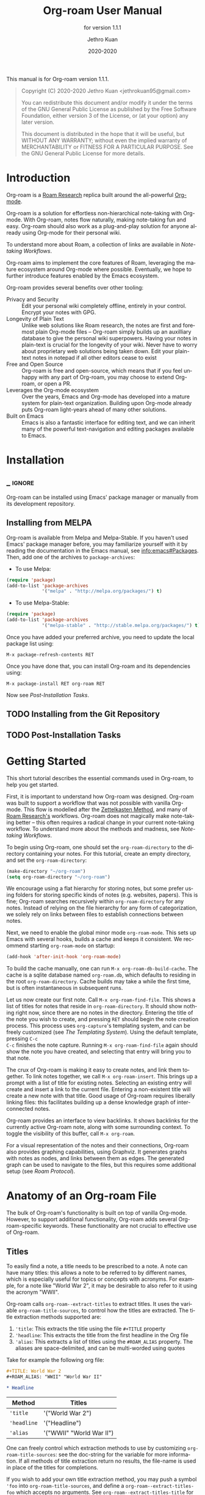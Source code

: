 #+TITLE: Org-roam User Manual
:PREAMBLE:
#+AUTHOR: Jethro Kuan
#+EMAIL: jethrokuan95@gmail.com
#+DATE: 2020-2020
#+LANGUAGE: en

#+TEXINFO_DIR_CATEGORY: Emacs
#+TEXINFO_DIR_TITLE: Org-roam: (org-roam).
#+TEXINFO_DIR_DESC: Rudimentary Roam Replica for Emacs.
#+SUBTITLE: for version 1.1.1

#+OPTIONS: H:4 num:3 toc:2 creator:t
#+PROPERTY: header-args :eval never
#+TEXINFO: @noindent

This manual is for Org-roam version 1.1.1.

#+BEGIN_QUOTE
Copyright (C) 2020-2020 Jethro Kuan <jethrokuan95@gmail.com>

You can redistribute this document and/or modify it under the terms of the GNU
General Public License as published by the Free Software Foundation, either
version 3 of the License, or (at your option) any later version.

This document is distributed in the hope that it will be useful,
but WITHOUT ANY WARRANTY; without even the implied warranty of
MERCHANTABILITY or FITNESS FOR A PARTICULAR PURPOSE.  See the GNU
General Public License for more details.
#+END_QUOTE

:END:

* Introduction

Org-roam is a [[https://roamresearch.com/][Roam Research]] replica built around the
all-powerful [[https://orgmode.org/][Org-mode]].

Org-roam is a solution for effortless non-hierarchical note-taking
with Org-mode. With Org-roam, notes flow naturally, making note-taking
fun and easy. Org-roam should also work as a plug-and-play solution
for anyone already using Org-mode for their personal wiki.

To understand more about Roam, a collection of links are available in
[[*Note-taking Workflows][Note-taking Workflows]].

Org-roam aims to implement the core features of Roam, leveraging the
mature ecosystem around Org-mode where possible. Eventually, we hope
to further introduce features enabled by the Emacs ecosystem.

Org-roam provides several benefits over other tooling:

- Privacy and Security :: Edit your personal wiki completely offline, entirely in your control. Encrypt your notes with GPG.
- Longevity of Plain Text :: Unlike web solutions like Roam research, the notes are first and foremost plain Org-mode files -- Org-roam simply builds up an auxilliary database to give the personal wiki superpowers. Having your notes in plain-text is crucial for the longevity of your wiki. Never have to worry about proprietary web solutions being taken down. Edit your plain-text notes in notepad if all other editors cease to exist
- Free and Open Source :: Org-roam is free and open-source, which means that if you feel unhappy with any part of Org-roam, you may choose to extend Org-roam, or open a PR.
- Leverages the Org-mode ecosystem :: Over the years, Emacs and Org-mode has developed into a mature system for plain-text organization. Building upon Org-mode already puts Org-roam light-years ahead of many other solutions.
- Built on Emacs :: Emacs is also a fantastic interface for editing text, and we can inherit many of the powerful text-navigation and editing packages available to Emacs.
* Installation
** _ :ignore:
Org-roam can be installed using Emacs' package manager or manually from its development repository.

** Installing from MELPA

Org-roam is available from Melpa and Melpa-Stable. If you haven't used Emacs' package manager before, you may familiarize yourself with it by reading the documentation in the Emacs manual, see info:emacs#Packages. Then, add one of the archives to =package-archives=:

- To use Melpa:

#+BEGIN_SRC emacs-lisp
  (require 'package)
  (add-to-list 'package-archives
               '("melpa" . "http://melpa.org/packages/") t)
#+END_SRC

- To use Melpa-Stable:

#+BEGIN_SRC emacs-lisp
  (require 'package)
  (add-to-list 'package-archives
               '("melpa-stable" . "http://stable.melpa.org/packages/") t)
#+END_SRC

Once you have added your preferred archive, you need to update the
local package list using:

#+BEGIN_EXAMPLE
  M-x package-refresh-contents RET
#+END_EXAMPLE

Once you have done that, you can install Org-roam and its dependencies
using:

#+BEGIN_EXAMPLE
  M-x package-install RET org-roam RET
#+END_EXAMPLE

Now see [[*Post-Installation Tasks][Post-Installation Tasks]].

** TODO Installing from the Git Repository

** TODO Post-Installation Tasks

* Getting Started

This short tutorial describes the essential commands used in Org-roam, to help
you get started.

First, it is important to understand how Org-roam was designed. Org-roam was
built to support a workflow that was not possible with vanilla Org-mode. This
flow is modelled after the [[https://zettelkasten.de/][Zettelkasten Method]], and many of [[https://roamresearch.com][Roam Research's]]
workflows. Org-roam does not magically make note-taking better -- this often
requires a radical change in your current note-taking workflow. To understand
more about the methods and madness, see [[*Note-taking Workflows][Note-taking Workflows]].

To begin using Org-roam, one should set the =org-roam-directory= to the directory
containing your notes. For this tutorial, create an empty directory, and set the
=org-roam-directory=:

#+BEGIN_SRC emacs-lisp
(make-directory "~/org-roam")
(setq org-roam-directory "~/org-roam")
#+END_SRC

We encourage using a flat hierarchy for storing notes, but some prefer using
folders for storing specific kinds of notes (e.g. websites, papers). This is
fine; Org-roam searches recursively within =org-roam-directory= for any notes.
Instead of relying on the file hierarchy for any form of categorization, we
solely rely on links between files to establish connections between notes.

Next, we need to enable the global minor mode =org-roam-mode=. This sets up Emacs
with several hooks, builds a cache and keeps it consistent. We recommend
starting =org-roam-mode= on startup:

#+BEGIN_SRC emacs-lisp
(add-hook 'after-init-hook 'org-roam-mode)
#+END_SRC

To build the cache manually, one can run =M-x org-roam-db-build-cache=. The cache
is a sqlite database named =org-roam.db=, which defaults to residing in the root
=org-roam-directory=. Cache builds may take a while the first time, but is often
instantaneous in subsequent runs.

Let us now create our first note. Call =M-x org-roam-find-file=. This shows a list
of titles for notes that reside in =org-roam-directory=. It should show nothing
right now, since there are no notes in the directory. Entering the title of the
note you wish to create, and pressing =RET= should begin the note creation
process. This process uses =org-capture='s templating system, and can be freely
customized (see [[*The Templating System][The Templating System]]). Using the default template, pressing =C-c
C-c= finishes the note capture. Running =M-x org-roam-find-file= again should show
the note you have created, and selecting that entry will bring you to that note.

The crux of Org-roam is making it easy to create notes, and link them together.
To link notes together, we call =M-x org-roam-insert=. This brings up a prompt
with a list of title for existing notes. Selecting an existing entry will create
and insert a link to the current file. Entering a non-existent title will create
a new note with that title. Good usage of Org-roam requires liberally linking
files: this facilitates building up a dense knowledge graph of inter-connected
notes.

Org-roam provides an interface to view backlinks. It shows backlinks for the
currently active Org-roam note, along with some surrounding context. To toggle
the visibility of this buffer, call =M-x org-roam=.

For a visual representation of the notes and their connections, Org-roam also
provides graphing capabilities, using Graphviz. It generates graphs with notes
as nodes, and links between them as edges. The generated graph can be used to
navigate to the files, but this requires some additional setup (see [[*Roam Protocol][Roam
Protocol]]).

* Anatomy of an Org-roam File

The bulk of Org-roam's functionality is built on top of vanilla
Org-mode. However, to support additional functionality, Org-roam adds
several Org-roam-specific keywords. These functionality are not crucial
to effective use of Org-roam.

** Titles

To easily find a note, a title needs to be prescribed to a note. A note can have
many titles: this allows a note to be referred to by different names, which is
especially useful for topics or concepts with acronyms. For example, for a note
like "World War 2", it may be desirable to also refer to it using the acronym
"WWII".

Org-roam calls =org-roam--extract-titles= to extract titles. It uses the
variable =org-roam-title-sources=, to control how the titles are extracted. The
title extraction methods supported are:

1. ='title=: This extracts the title using the file =#+TITLE= property
2. ='headline=: This extracts the title from the first headline in the Org file
3. ='alias=: This extracts a list of titles using the =#ROAM_ALIAS= property.
   The aliases are space-delimited, and can be multi-worded using quotes

Take for example the following org file:

#+BEGIN_SRC org
  #+TITLE: World War 2
  #+ROAM_ALIAS: "WWII" "World War II"

  * Headline
#+END_SRC

| Method      | Titles                   |
|-------------+--------------------------|
| ='title=    | '("World War 2")         |
| ='headline= | '("Headline")            |
| ='alias=    | '("WWII" "World War II") |

One can freely control which extraction methods to use by customizing
=org-roam-title-sources=: see the doc-string for the variable for more
information. If all methods of title extraction return no results, the file-name
is used in place of the titles for completions.

If you wish to add your own title extraction method, you may push a symbol
='foo= into =org-roam-title-sources=, and define a
=org-roam--extract-titles-foo= which accepts no arguments. See
=org-roam--extract-titles-title= for an example.

** Tags

Tags are used as meta-data for files: they facilitate interactions with notes
where titles are insufficient. For example, tags allow for categorization of
notes: differentiating between bibliographical and structure notes during interactive commands.

Org-roam calls =org-roam--extract-tags= to extract tags from files. It uses the
variable =org-roam-tag-sources=, to control how tags are extracted. The tag
extraction methods supported are:

1. ='prop=: This extracts tags from the =#+ROAM_TAGS= property. Tags are space delimited, and can be multi-word using double quotes.
2. ='all-directories=: All sub-directories relative to =org-roam-directory= are
   extracted as tags. That is, if a file is located at relative path
   =foo/bar/file.org=, the file will have tags =foo= and =bar=.
3. ='last-directory=: Extracts the last directory relative to
   =org-roam-directory= as the tag. That is, if a file is located at relative
   path =foo/bar/file.org=, the file will have tag =bar=.

By default, only the ='prop= extraction method is enabled. To enable the other
extraction methods, you may modify =org-roam-tag-sources=:

#+BEGIN_SRC emacs-lisp
(setq org-roam-tag-sources '(prop last-directory))
#+END_SRC

If you wish to add your own tag extraction method, you may push a symbol ='foo=
into =org-roam-tag-sources=, and define a =org-roam--extract-tags-foo= which
accepts the absolute file path as its argument. See
=org-roam--extract-tags-prop= for an example.

** File Refs

Refs are unique identifiers for files. Each note can only have 1 ref.
For example, a note for a website may contain a ref:

#+BEGIN_SRC org
  #+TITLE: Google
  #+ROAM_KEY: https://www.google.com/
#+END_SRC

These keys come in useful for when taking website notes, using the
=roam-ref= protocol (see [[*Roam Protocol][Roam Protocol]]).

Alternatively, add a ref for notes for a specific paper, using its
[[https://github.com/jkitchin/org-ref][org-ref]] citation key:

#+BEGIN_SRC org
  #+TITLE: Neural Ordinary Differential Equations
  #+ROAM_KEY: cite:chen18_neural_ordin_differ_equat
#+END_SRC

The backlinks buffer will show any cites of this key: e.g.

#+CAPTION: org-ref-citelink
[[file:images/org-ref-citelink.png]]
* The Templating System

Rather than creating blank files on =org-roam-insert= and =org-roam-find-file=, it
may be desirable to prefill the file with templated content. This may include:

- Time of creation
- File it was created from
- Clipboard content
- Any other data you may want to input manually

This requires a complex template insertion system. Fortunately, Org ships with a
powerful one: =org-capture=. However, org-capture was not designed for such use.
Org-roam abuses =org-capture=, extending its syntax. To first understand how
org-roam's templating system works, it may be useful to look into basic usage of
=org-capture=.

Org-roam's templates can be customized by modifying the variable
=org-roam-capture-templates=.

** Template Walkthrough

To demonstrate the additions made to org-capture templates. Here, we walkthrough
the default template, reproduced below.

#+BEGIN_SRC emacs-lisp
  ("d" "default" plain (function org-roam--capture-get-point)
       "%?"
       :file-name "%<%Y%m%d%H%M%S>-${slug}"
       :head "#+TITLE: ${title}\n"
       :unnarrowed t)
#+END_SRC

1. The template has short key ="d"=. If you have only one template,
   org-roam automatically chooses this template for you.
2. The template is given a description of ="default"=.
3. =plain= text is inserted. Other options include Org headings via
   =entry=.
4. =(function org-roam--capture-get-point)= should not be changed.
5. ="%?"= is the template inserted on each call to =org-roam-capture--capture=.
   This template means don't insert any content, but place the cursor
   here.
6. =:file-name= is the file-name template for a new note, if it doesn't
   yet exist. This creates a file at path that looks like
   =/path/to/org-roam-directory/20200213032037-foo.org=.
7. =:head= contains the initial template to be inserted (once only), at
   the beginning of the file. Here, the title global attribute is
   inserted.
8. =:unnarrowed t= tells org-capture to show the contents for the whole
   file, rather than narrowing to just the entry.

Other options you may want to learn about include =:immediate-finish=.

** Org-roam Template Expansion

Org-roam's template definitions also extend org-capture's template syntax, to
allow prefilling of strings. We have seen a glimpse of this in [[*Template Walkthrough][Template
Walkthrough]].

In org-roam templates, the =${var}= syntax allows for the expansion of
variables, stored in =org-roam-capture--info=. For example, during
=org-roam-insert=, the user is prompted for a title. Upon entering a
non-existent title, the =title= key in =org-roam-capture--info= is set to the
provided title. =${title}= is then expanded into the provided title during the
org-capture process. Any variables that do not contain strings, are prompted for
values using =completing-read=.

After doing this expansion, the org-capture's template expansion system
is used to fill up the rest of the template. You may read up more on
this on [[https://orgmode.org/manual/Template-expansion.html#Template-expansion][org-capture's documentation page]].

To illustrate this dual expansion process, take for example the template string:
="%<%Y%m%d%H%M%S>-${title}"=, with the title ="Foo"=. The template is first
expanded into =%<%Y%m%d%H%M%S>-Foo=. Then org-capture expands =%<%Y%m%d%H%M%S>=
with timestamp: e.g. =20200213032037-Foo=.

All of the flexibility afforded by Emacs and Org-mode are available. For
example, if you want to encode a UTC timestamp in the filename, you can take
advantage of org-mode's =%(EXP)= template expansion to call =format-time-string=
directly to provide its third argument to specify UTC.

#+BEGIN_SRC emacs-lisp
  ("d" "default" plain (function org-roam--capture-get-point)
       "%?"
       :file-name "%(format-time-string \"%Y-%m-%d--%H-%M-%SZ--${slug}\" (current-time) t)"
       :head "#+TITLE: ${title}\n"
       :unnarrowed t)
#+END_SRC

* Concepts and Configuration
The number of configuration options is deliberately kept small, to keep
the Org-roam codebase manageable. However, we attempt to accommodate as
many usage styles as possible.

All of Org-roam's customization options can be viewed via
=M-x customize-group org-roam=.

** Directories and Files

This section concerns the placement and creation of files.

- Variable: org-roam-directory

  This is the default path to Org-roam files. All Org files, at any level of
  nesting, are considered part of the Org-roam.

- Variable: org-roam-db-location

  Location of the Org-roam database. If this is non-nil, the Org-roam sqlite
  database is saved here.

  It is the user’s responsibility to set this correctly, especially when used
  with multiple Org-roam instances.

** The Org-roam Buffer

The Org-roam buffer displays backlinks for the currently active Org-roam note.

- User Option: org-roam-buffer

  The name of the org-roam buffer. Defaults to =*org-roam*=.

- User Option: org-roam-buffer-position

  The position of the Org-roam buffer side window. Valid values are ='left=,
  ='right=, ='top=, ='bottom=.

- User Option: org-roam-buffer-width

  Width of =org-roam-buffer=. Has an effect only if =org-roam-buffer-position= is
  ='left= or ='right=.

- User Option: org-roam-buffer-height

  Height of =org-roam-buffer=. Has an effect only if =org-roam-buffer-position= is
  ='top= or ='bottom=.

- User Option: org-roam-buffer-no-delete-window

  The =no-delete-window= parameter for the org-roam buffer. Setting it to ='t= prevents the window from being deleted when calling =delete-other-windows=.

** Org-roam Links

Org-roam links are regular =file:= links in Org-mode. By default, links are
inserted with the title as the link description with =org-roam-insert=.

- User Option: org-roam-link-title-format

  To distinguish between org-roam links and regular links, one may choose to use
  special indicators for Org-roam links. Defaults to ="%s"=.

  If your version of Org is at least =9.2=, consider styling the link differently,
  by customizing the =org-roam-link=, and =org-roam-link-current= faces.

** Org-roam Files

Org-roam files are created and prefilled using Org-roam's templating
system. The templating system is customizable (see [[*The Templating System][The Templating System]]).

* Navigating Around

** Index File

As your collection grows, you might want to create an index where you keep links
to your main files.

In Org-roam, you can define the path to your index file by setting
=org-roam-index-file=.

- Variable: org-roam-index-file

  Path to the Org-roam index file.

  The path can be a string or a function. If it is a string, it should be the
  path (absolute or relative to =org-roam-directory=) to the index file. If it
  is is a function, the function should return the path to the index file.
  Otherwise, the index is assumed to be a note in =org-roam-index= whose
  title is ="Index"=.

- Function: org-roam-find-index

  Opens the Index file in the current =org-roam-directory=.

* Encryption

One may wish to keep private, encrypted files. Org-roam supports encryption (via
GPG), which can be enabled for all new files by setting =org-roam-encrypt-files=
to =t=. When enabled, new files are created with the =.org.gpg= extension and
decryption are handled automatically by EasyPG.

Note that Emacs will prompt for a password for encrypted files during
cache updates if it requires reading the encrypted file. To reduce the
number of password prompts, you may wish to cache the password.

- Variable: org-roam-encrypt-files

  Whether to encrypt new files.  If true, create files with .org.gpg extension.

* Graphing

Org-roam provides graphing capabilities to explore interconnections between
notes. This is done by performing SQL queries and generating images using
[[https://graphviz.org/][Graphviz]]. The graph can also be navigated: see [[*Roam Protocol][Roam Protocol]].

The entry point to graph creation is =org-roam-graph=.

- Function: org-roam-graph & optional arg file node-query

  Build and possibly display a graph for FILE from NODE-QUERY.
  If FILE is nil, default to current buffer’s file name.
  ARG may be any of the following values:

  - =nil=       show the graph.
  - =C-u=       show the graph for FILE.
  - =C-u N=     show the graph for FILE limiting nodes to N steps.
  - =C-u C-u=   build the graph.
  - =C-u -=     build the graph for FILE.
  - =C-u -N=    build the graph for FILE limiting nodes to N steps.

- User Option: org-roam-graph-executable

  Path to the graphing executable (in this case, Graphviz). Set this if Org-roam is unable to find the Graphviz executable on your system.

  You may also choose to use =neato= in place of =dot=, which generates a more
  compact graph layout.

- User Option: org-roam-graph-viewer

  Org-roam defaults to using Firefox (located on PATH) to view the SVG, but you may choose to set it to:

  1. A string, which is a path to the program used
  2. a function accepting a single argument: the graph file path.

  =nil= uses =view-file= to view the graph.

** Graph Options

Graphviz provides many options for customizing the graph output, and Org-roam supports some of them. See https://graphviz.gitlab.io/_pages/doc/info/attrs.html for customizable options.

- User Option: org-roam-graph-extra-config

  Extra options passed to graphviz for the digraph (The "G" attributes).
  Example: ='=(("rankdir" . "LR"))=

- User Option: org-roam-graph-node-extra-config

  Extra options for nodes in the graphviz output (The "N" attributes).
  Example: ='(("color" . "skyblue"))=

- User Option: org-roam-graph-edge-extra-config

  Extra options for edges in the graphviz output (The "E" attributes).
  Example: ='(("dir" . "back"))=

- User Option: org-roam-graph-edge-cites-extra-config

  Extra options for citation edges in the graphviz output.
  Example: ='(("color" . "red"))=

** Excluding Nodes and Edges

One may want to exclude certain files to declutter the graph.

- User Option: org-roam-graph-exclude-matcher

  Matcher for excluding nodes from the generated graph. Any nodes and links for
  file paths matching this string is excluded from the graph.

  If value is a string, the string is the only matcher.

  If value is a list, all file paths matching any of the strings
  are excluded.

#+BEGIN_EXAMPLE
    (setq org-roam-graph-exclude-matcher '("private" "dailies"))
#+END_EXAMPLE

This setting excludes all files whose path contain "private" or "dailies".

* Org-roam Completion System

Org-roam offers completion when choosing note titles etc. The completion
system is configurable. The default setting,

#+BEGIN_SRC emacs-lisp
  (setq org-roam-completion-system 'default)
#+END_SRC

uses Emacs' standard =completing-read=. If you prefer
[[https://emacs-helm.github.io/helm/][Helm]], use

#+BEGIN_SRC emacs-lisp
  (setq org-roam-completion-system 'helm)
#+END_SRC

Other options include ='ido=, and ='ivy=.

* Roam Protocol
** _ :ignore:
Org-roam extending =org-protocol= with 2 protocols: the =roam-file=
and =roam-ref= protocol.

** Installation

To enable Org-roam's protocol extensions, you have to add the following to your init file:

#+BEGIN_SRC emacs-lisp
(require 'org-roam-protocol)
#+END_SRC

The instructions for setting up =org-protocol== are reproduced below.

We will also need to create a desktop application for =emacsclient=. The
instructions for various platforms are shown below.

For Linux users, create a desktop application in =~/.local/share/applications/org-protocol.desktop=:

#+begin_example
[Desktop Entry]
Name=Org-Protocol
Exec=emacsclient %u
Icon=emacs-icon
Type=Application
Terminal=false
MimeType=x-scheme-handler/org-protocol
#+end_example

Associate =org-protocol://= links with the desktop application by
running in your shell:

#+BEGIN_SRC bash
xdg-mime default org-protocol.desktop x-scheme-handler/org-protocol
#+END_SRC

To disable the "confirm" prompt in Chrome, you can also make Chrome
show a checkbox to tick, so that the =Org-Protocol Client= app will be used
without confirmation. To do this, run in a shell:

#+BEGIN_SRC bash
sudo mkdir -p /etc/opt/chrome/policies/managed/
sudo tee /etc/opt/chrome/policies/managed/external_protocol_dialog.json >/dev/null <<'EOF'
{
  "ExternalProtocolDialogShowAlwaysOpenCheckbox": true
}
EOF
sudo chmod 644 /etc/opt/chrome/policies/managed/external_protocol_dialog.json
#+END_SRC

and then restart Chrome (for example, by navigating to <chrome://restart>) to
make the new policy take effect.

See [[https://www.chromium.org/administrators/linux-quick-start][here]] for more info on the =/etc/opt/chrome/policies/managed= directory and
[[https://cloud.google.com/docs/chrome-enterprise/policies/?policy=ExternalProtocolDialogShowAlwaysOpenCheckbox][here]] for information on the =ExternalProtocolDialogShowAlwaysOpenCheckbox= policy.

For MacOS, one solution is to use [[https://github.com/sveinbjornt/Platypus][Platypus]]. Here are the instructions for
setting up with Platypus and Chrome:

1. Install and launch Platypus (with [[https://brew.sh/][Homebrew]]):

#+BEGIN_SRC bash
brew cask install platypus
#+END_SRC

2. Create a script =launch_emacs.sh=:

#+BEGIN_SRC bash
#!/usr/bin/env bash
/usr/local/bin/emacsclient --no-wait $1
#+END_SRC

3. Create a Platypus app with the following settings:

#+begin_example
| Setting                        | Value                     |
|--------------------------------+---------------------------|
| App Name                       | "OrgProtocol"             |
| Script Type                    | "env" · "/usr/bin/env"    |
| Script Path                    | "path/to/launch-emacs.sh" |
| Interface                      | None                      |
| Accept dropped items           | true                      |
| Remain running after execution | false                     |
#+end_example


Inside =Settings=:

#+begin_example
| Setting                        | Value          |
|--------------------------------+----------------|
| Accept dropped files           | true           |
| Register as URI scheme handler | true           |
| Protocol                       | "org-protocol" |
#+end_example

To disable the "confirm" prompt in Chrome, you can also make Chrome
show a checkbox to tick, so that the =OrgProtocol= app will be used
without confirmation. To do this, run in a shell:

#+BEGIN_SRC bash
defaults write com.google.Chrome ExternalProtocolDialogShowAlwaysOpenCheckbox -bool true
#+END_SRC


If you're using [[https://github.com/railwaycat/homebrew-emacsmacport][Emacs Mac Port]], it registered its `Emacs.app` as the default
handler for the URL scheme `org-protocol`. To make =OrgProtocol.app=
the default handler instead, run:

#+BEGIN_SRC bash
defaults write com.apple.LaunchServices/com.apple.launchservices.secure LSHandlers -array-add \
'{"LSHandlerPreferredVersions" = { "LSHandlerRoleAll" = "-"; }; LSHandlerRoleAll = "org.yourusername.OrgProtocol"; LSHandlerURLScheme = "org-protocol";}'
#+END_SRC

Then restart your computer.


** The =roam-file= protocol

This is a simple protocol that opens the path specified by the =file=
key (e.g. =org-protocol://roam-file?file=/tmp/file.org=). This is used
in the generated graph.

** The =roam-ref= Protocol

This protocol finds or creates a new note with a given =ROAM_KEY= (see [[*Anatomy of an Org-roam File][Anatomy of an Org-roam File]]):

[[file:images/roam-ref.gif]]

To use this, create a Firefox bookmarklet as follows:

#+BEGIN_SRC javascript
javascript:location.href =
'org-protocol://roam-ref?template=r&ref='
+ encodeURIComponent(location.href)
+ '&title='
+ encodeURIComponent(document.title)
#+END_SRC

or as a keybinding in =qutebrowser=, adding the following to the =autoconfig.yml= file:

#+BEGIN_SRC yaml
settings:
  bindings.commands:
    global:
      normal:
        gc: open javascript:void(location.href='org-protocol://roam-ref?template=r&ref='+encodeURIComponent(location.href)+'&title='+encodeURIComponent(document.title))
#+END_SRC

where =template= is the template key for a template in
=org-roam-capture-ref-templates= (see [[*The Templating System][The Templating System]]). These templates
should contain a =#+ROAM_KEY: ${ref}= in it.

* Diagnosing and Repairing Files

Org-roam provides a utility for diagnosing and repairing problematic files via
=org-roam-doctor=. By default, =org-roam-doctor= runs the check across all Org-roam
files, and this can take some time. To run the check only for the current file,
run =C-u M-x org-roam-doctor=.

- Function: org-roam-doctor &optional this-buffer

  Perform a check on Org-roam files to ensure cleanliness. If THIS-BUFFER, run
  the check only for the current buffer.

The checks run are defined in =org-roam-doctor--checkers=. Each checker is an instance of =org-roam-doctor-checker=. To define a checker, use =make-org-roam-doctor-checker=. Here is a sample definition:

#+BEGIN_SRC emacs-lisp
(make-org-roam-doctor-checker
    :name 'org-roam-doctor-broken-links
    :description "Fix broken links."
    :actions '(("d" . ("Unlink" . org-roam-doctor--remove-link))
               ("r" . ("Replace link" . org-roam-doctor--replace-link))
               ("R" . ("Replace link (keep label)" . org-roam-doctor--replace-link-keep-label))))
#+END_SRC

The =:name= property is the name of the function run. The function takes in the
Org parse tree, and returns a list of =(point error-message)=. =:description= is a
short description of what the checker does. =:actions= is an alist containing
elements of the form =(char . (prompt . function))=. These actions are defined per
checker, to perform autofixes for the errors. For each error detected,
=org-roam-doctor= will move the point to the current error, and pop-up a help
window displaying the error message, as well as the list of actions that can be
taken provided in =:actions=.

* _ Copying
:PROPERTIES:
:COPYING:    t
:END:

#+BEGIN_QUOTE
Copyright (C) 2020-2020 Jethro Kuan <jethrokuan95@gmail.com>

You can redistribute this document and/or modify it under the terms
of the GNU General Public License as published by the Free Software
Foundation, either version 3 of the License, or (at your option) any
later version.

This document is distributed in the hope that it will be useful,
but WITHOUT ANY WARRANTY; without even the implied warranty of
MERCHANTABILITY or FITNESS FOR A PARTICULAR PURPOSE.  See the GNU
General Public License for more details.
#+END_QUOTE

* Appendix
** Note-taking Workflows
- Books ::
  - [[https://www.goodreads.com/book/show/34507927-how-to-take-smart-notes][How To Take Smart Notes]]
- Articles ::
  - [[https://www.lesswrong.com/posts/NfdHG6oHBJ8Qxc26s/the-zettelkasten-method-1][The Zettelkasten Method - LessWrong 2.0]]
  - [[https://reddit.com/r/RoamResearch/comments/eho7de/building_a_second_brain_in_roamand_why_you_might][Building a Second Brain in Roam...And Why You Might Want To : RoamResearch]]
  - [[https://www.nateliason.com/blog/roam][Roam Research: Why I Love It and How I Use It - Nat Eliason]]
  - [[https://twitter.com/adam_keesling/status/1196864424725774336?s=20][Adam Keesling's Twitter Thread]]
  - [[https://blog.jethro.dev/posts/how_to_take_smart_notes_org/][How To Take Smart Notes With Org-mode · Jethro Kuan]]
- Threads ::
  - [[https://news.ycombinator.com/item?id=22473209][Ask HN: How to Take Good Notes]]
- Videos ::
  - [[https://www.youtube.com/watch?v=RvWic15iXjk][How to Use Roam to Outline a New Article in Under 20 Minutes]]
** Ecosystem
A number of packages work well combined with Org-Roam:

*** Deft
   :PROPERTIES:
   :CUSTOM_ID: deft
   :END:

[[https://jblevins.org/projects/deft/][Deft]] provides a nice interface
for browsing and filtering org-roam notes.

#+BEGIN_SRC emacs-lisp
  (use-package deft
    :after org
    :bind
    ("C-c n d" . deft)
    :custom
    (deft-recursive t)
    (deft-use-filter-string-for-filename t)
    (deft-default-extension "org")
    (deft-directory "/path/to/org-roam-files/"))
#+END_SRC

If the title of the Org file is not the first line, you might not get
nice titles. You may choose to patch this to use =org-roam='s
functionality. Here I'm using
[[https://github.com/raxod502/el-patch][el-patch]]:

#+BEGIN_SRC emacs-lisp
  (use-package el-patch
    :straight (:host github
                     :repo "raxod502/el-patch"
                     :branch "develop"))

  (eval-when-compile
    (require 'el-patch))

  (use-package deft
    ;; same as above...
    :config/el-patch
    (defun deft-parse-title (file contents)
      "Parse the given FILE and CONTENTS and determine the title.
  If `deft-use-filename-as-title' is nil, the title is taken to
  be the first non-empty line of the FILE.  Else the base name of the FILE is
  used as title."
      (el-patch-swap (if deft-use-filename-as-title
                         (deft-base-filename file)
                       (let ((begin (string-match "^.+$" contents)))
                         (if begin
                             (funcall deft-parse-title-function
                                      (substring contents begin (match-end 0))))))
                     (org-roam--get-title-or-slug file))))
#+END_SRC

The Deft interface can slow down quickly when the number of files get
huge. [[https://github.com/hasu/notdeft][Notdeft]] is a fork of Deft
that uses an external search engine and indexer.

*** Org-journal
   :PROPERTIES:
   :CUSTOM_ID: org-journal
   :END:

[[https://github.com/bastibe/org-journal][Org-journal]] is a more
powerful alternative to the simple function =org-roam-dailies-today=. It
provides better journaling capabilities, and a nice calendar interface
to see all dated entries.

#+BEGIN_SRC emacs-lisp
  (use-package org-journal
    :bind
    ("C-c n j" . org-journal-new-entry)
    :custom
    (org-journal-date-prefix "#+TITLE: ")
    (org-journal-file-format "%Y-%m-%d.org")
    (org-journal-dir "/path/to/org-roam-files/")
    (org-journal-date-format "%A, %d %B %Y"))
#+END_SRC

*** Note-taking Add-ons
   :PROPERTIES:
   :CUSTOM_ID: note-taking-add-ons
   :END:

These are some plugins that make note-taking in Org-mode more enjoyable.

**** Org-download
    :PROPERTIES:
    :CUSTOM_ID: org-download
    :END:

[[https://github.com/abo-abo/org-download][Org-download]] lets you
screenshot and yank images from the web into your notes:

#+CAPTION: org-download
[[file:images/org-download.gif]]

#+BEGIN_SRC emacs-lisp
  (use-package org-download
    :after org
    :bind
    (:map org-mode-map
          (("s-Y" . org-download-screenshot)
           ("s-y" . org-download-yank))))
#+END_SRC

**** mathpix.el
    :PROPERTIES:
    :CUSTOM_ID: mathpix.el
    :END:

[[https://github.com/jethrokuan/mathpix.el][mathpix.el]] uses
[[https://mathpix.com/][Mathpix's]] API to convert clips into latex
equations:

#+CAPTION: mathpix
[[file:images/mathpix.gif]]

#+BEGIN_SRC emacs-lisp
  (use-package mathpix.el
    :straight (:host github :repo "jethrokuan/mathpix.el")
    :custom ((mathpix-app-id "app-id")
             (mathpix-app-key "app-key"))
    :bind
    ("C-x m" . mathpix-screenshot))
#+END_SRC

**** Org-noter / Interleave
    :PROPERTIES:
    :CUSTOM_ID: org-noter-interleave
    :END:

[[https://github.com/weirdNox/org-noter][Org-noter]] and
[[https://github.com/rudolfochrist/interleave][Interleave]] are both
projects that allow synchronised annotation of documents (PDF, EPUB
etc.) within Org-mode.

**** Bibliography
    :PROPERTIES:
    :CUSTOM_ID: bibliography
    :END:

[[https://github.com/zaeph/org-roam-bibtex][org-roam-bibtex]] offers
tight integration between
[[https://github.com/jkitchin/org-ref][org-ref]],
[[https://github.com/tmalsburg/helm-bibtex][helm-bibtex]] and
=org-roam=. This helps you manage your bibliographic notes under
=org-roam=.

**** Spaced Repetition
    :PROPERTIES:
    :CUSTOM_ID: spaced-repetition
    :END:

[[https://github.com/l3kn/org-fc/][Org-fc]] is a spaced repetition
system that scales well with a large number of files. Other alternatives
include
[[https://orgmode.org/worg/org-contrib/org-drill.html][org-drill]], and
[[https://github.com/abo-abo/pamparam][pamparam]].

* FAQ
** How do I have more than one Org-roam directory?

Emacs supports directory-local variables, allowing the value of
=org-roam-directory= to be different in different directories. It does this by
checking for a file named =.dir-locals.el=.

To add support for multiple directories, override the =org-roam-directory=
variable using directory-local variables. This is what =.dir-locals.el= may
contain:

#+BEGIN_SRC emacs-lisp
  ((nil . ((org-roam-directory . "/path/to/here/"))))
#+END_SRC

All files within that directory will be treated as their own separate
set of Org-roam files. Remember to run =org-roam-db-build-cache= from a
file within that directory, at least once.

* _ :ignore:
# Local Variables:
# eval: (refill-mode +1)
# before-save-hook: org-make-toc
# after-save-hook: (lambda nil (progn (require 'ox-texinfo nil t) (org-texinfo-export-to-info)))
# indent-tabs-mode: nil
# org-src-preserve-indentation: nil
# End:
